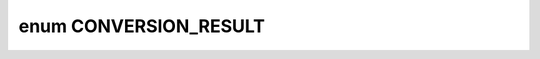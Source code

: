 .. index:: pair: enum; CONVERSION_RESULT
.. _doxid-convert__mul__add__to__scaleshift__or__power_8hpp_1a91a58c317f14f99fcb8660c5c69d9683:

enum CONVERSION_RESULT
======================



.. ref-code-block:: cpp
	:class: doxyrest-overview-code-block

	#include <convert_mul_add_to_scaleshift_or_power.hpp>

	enum CONVERSION_RESULT
	{
	    :target:`SCALE_SHIFT<doxid-convert__mul__add__to__scaleshift__or__power_8hpp_1a91a58c317f14f99fcb8660c5c69d9683ad31c075ff3dce2a6bb87931a462d0206>`,
	    :target:`POWER<doxid-convert__mul__add__to__scaleshift__or__power_8hpp_1a91a58c317f14f99fcb8660c5c69d9683ac9c9c146c630ca5ef9197c73c032f4a6>`,
	    :target:`NONE<doxid-convert__mul__add__to__scaleshift__or__power_8hpp_1a91a58c317f14f99fcb8660c5c69d9683ab50339a10e1de285ac99d4c3990b8693>`,
	};

